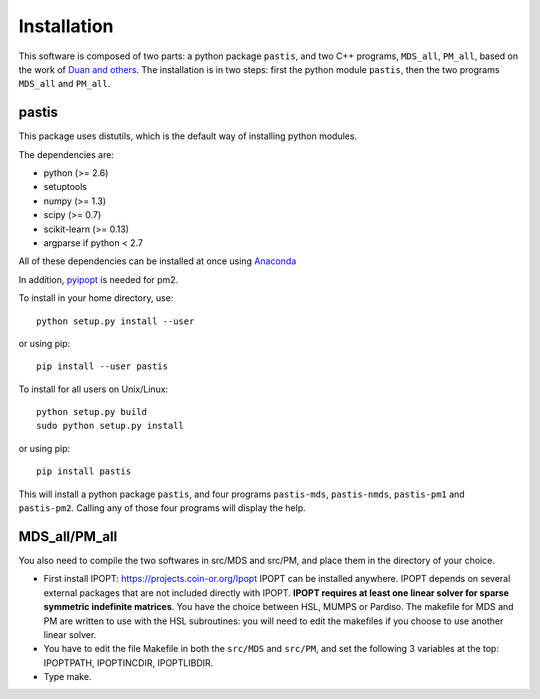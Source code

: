 ================================================================================
Installation
================================================================================

This software is composed of two parts: a python package ``pastis``, and two
C++ programs, ``MDS_all``, ``PM_all``, based on the work of `Duan and others
<http://noble.gs.washington.edu/proj/yeast-architecture/>`_.
The installation is in two steps: first the python module ``pastis``, then the
two programs ``MDS_all`` and ``PM_all``.

pastis
=======

This package uses distutils, which is the default way of installing
python modules.

The dependencies are:

- python (>= 2.6)
- setuptools
- numpy (>= 1.3)
- scipy (>= 0.7)
- scikit-learn (>= 0.13)
- argparse if python < 2.7

All of these dependencies can be installed at once using `Anaconda
<http://docs.continuum.io/anaconda/install.html>`_

In addition, `pyipopt <https://github.com/xuy/pyipopt>`_ is needed for pm2.

To install in your home directory, use::

    python setup.py install --user

or using pip::

    pip install --user pastis

To install for all users on Unix/Linux::

    python setup.py build
    sudo python setup.py install

or using pip::

  pip install pastis

This will install a python package ``pastis``, and four programs ``pastis-mds``,
``pastis-nmds``, ``pastis-pm1`` and ``pastis-pm2``. Calling any of those four
programs will display the help.


MDS_all/PM_all
==============

You also need to compile the two softwares in src/MDS and src/PM, and place
them in the directory of your choice.

- First install IPOPT: https://projects.coin-or.org/Ipopt IPOPT can be
  installed anywhere. IPOPT depends on several external packages that are not
  included directly with IPOPT. **IPOPT requires at least one linear solver
  for sparse symmetric indefinite matrices**. You have the choice between HSL,
  MUMPS or Pardiso. The makefile for MDS and PM are written to use with the
  HSL subroutines: you will need to edit the makefiles if you choose to use
  another linear solver.
- You have to edit the file Makefile in both the ``src/MDS`` and ``src/PM``,
  and set the following 3 variables at the top: IPOPTPATH, IPOPTINCDIR,
  IPOPTLIBDIR.
- Type make.
